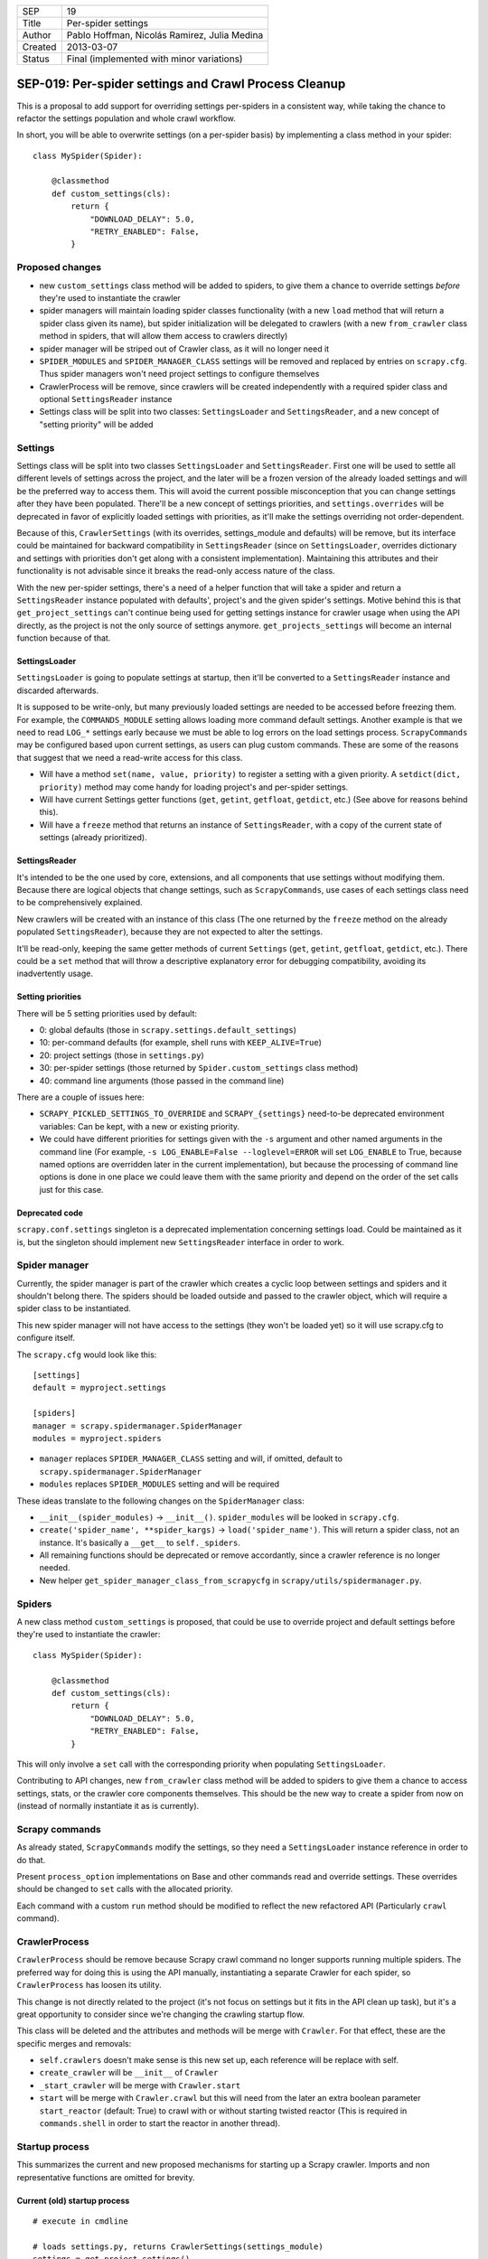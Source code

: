 =======  ===================
SEP      19
Title    Per-spider settings
Author   Pablo Hoffman, Nicolás Ramirez, Julia Medina
Created  2013-03-07
Status   Final (implemented with minor variations)
=======  ===================

======================================================
SEP-019: Per-spider settings and Crawl Process Cleanup
======================================================

This is a proposal to add support for overriding settings per-spiders in a
consistent way, while taking the chance to refactor the settings population
and whole crawl workflow.

In short, you will be able to overwrite settings (on a per-spider basis) by
implementing a class method in your spider::

    class MySpider(Spider):

        @classmethod
        def custom_settings(cls):
            return {
                "DOWNLOAD_DELAY": 5.0,
                "RETRY_ENABLED": False,
            }


Proposed changes
================

- new ``custom_settings`` class method will be added to spiders, to give them
  a chance to override settings *before* they're used to instantiate the crawler
- spider managers will maintain loading spider classes functionality (with a
  new ``load`` method that will return a spider class given its name), but
  spider initialization will be delegated to crawlers (with a new
  ``from_crawler`` class method in spiders, that will allow them access to
  crawlers directly)
- spider manager will be striped out of Crawler class, as it will no longer
  need it
- ``SPIDER_MODULES`` and ``SPIDER_MANAGER_CLASS`` settings will be removed and
  replaced by entries on ``scrapy.cfg``. Thus spider managers won't need
  project settings to configure themselves
- CrawlerProcess will be remove, since crawlers will be created independently
  with a required spider class and optional ``SettingsReader`` instance
- Settings class will be split into two classes: ``SettingsLoader`` and
  ``SettingsReader``, and a new concept of "setting priority" will be added


Settings
========

Settings class will be split into two classes ``SettingsLoader`` and
``SettingsReader``. First one will be used to settle all different levels of
settings across the project, and the later will be a frozen version of the
already loaded settings and will be the preferred way to access them. This
will avoid the current possible misconception that you can change settings
after they have been populated. There'll be a new concept of settings
priorities, and ``settings.overrides`` will be deprecated in favor of
explicitly loaded settings with priorities, as it'll make the settings
overriding not order-dependent.

Because of this, ``CrawlerSettings`` (with its overrides, settings_module and
defaults) will be remove, but its interface could be maintained for backward
compatibility in ``SettingsReader`` (since on ``SettingsLoader``, overrides
dictionary and settings with priorities don't get along with a consistent
implementation). Maintaining this attributes and their functionality is not
advisable since it breaks the read-only access nature of the class.

With the new per-spider settings, there's a need of a helper function that
will take a spider and return a ``SettingsReader`` instance populated with
defaults', project's and the given spider's settings.  Motive behind this is
that ``get_project_settings`` can't continue being used for getting settings
instance for crawler usage when using the API directly, as the project is not
the only source of settings anymore. ``get_projects_settings`` will become an
internal function because of that.

SettingsLoader
--------------

``SettingsLoader`` is going to populate settings at startup, then it'll be
converted to a ``SettingsReader`` instance and discarded afterwards.

It is supposed to be write-only, but many previously loaded settings are
needed to be accessed before freezing them. For example, the
``COMMANDS_MODULE`` setting allows loading more command default settings.
Another example is that we need to read ``LOG_*`` settings early because we
must be able to log errors on the load settings process. ``ScrapyCommands``
may be configured based upon current settings, as users can plug custom
commands. These are some of the reasons that suggest that we need a read-write
access for this class.

- Will have a method ``set(name, value, priority)`` to register a setting with
  a given priority. A ``setdict(dict, priority)`` method may come handy for
  loading project's and per-spider settings.

- Will have current Settings getter functions (``get``, ``getint``,
  ``getfloat``, ``getdict``, etc.) (See above for reasons behind this).

- Will have a ``freeze`` method that returns an instance of
  ``SettingsReader``, with a copy of the current state of settings (already
  prioritized).

SettingsReader
--------------

It's intended to be the one used by core, extensions, and all components that
use settings without modifying them. Because there are logical objects that
change settings, such as ``ScrapyCommands``, use cases of each settings class
need to be comprehensively explained.

New crawlers will be created with an instance of this class (The one returned
by the ``freeze`` method on the already populated ``SettingsReader``), because
they are not expected to alter the settings.

It'll be read-only, keeping the same getter methods of current ``Settings``
(``get``, ``getint``, ``getfloat``, ``getdict``, etc.). There could be a
``set`` method that will throw a descriptive explanatory error for debugging
compatibility, avoiding its inadvertently usage.

Setting priorities
------------------

There will be 5 setting priorities used by default:

- 0: global defaults (those in ``scrapy.settings.default_settings``)
- 10: per-command defaults (for example, shell runs with ``KEEP_ALIVE=True``)
- 20: project settings (those in ``settings.py``)
- 30: per-spider settings (those returned by ``Spider.custom_settings`` class method)
- 40: command line arguments (those passed in the command line)

There are a couple of issues here:

- ``SCRAPY_PICKLED_SETTINGS_TO_OVERRIDE`` and ``SCRAPY_{settings}`` need-to-be
  deprecated environment variables: Can be kept, with a new or existing
  priority.

- We could have different priorities for settings given with the ``-s``
  argument and other named arguments in the command line (For example, ``-s
  LOG_ENABLE=False --loglevel=ERROR`` will set ``LOG_ENABLE`` to True, because
  named options are overridden later in the current implementation), but
  because the processing of command line options is done in one place we could
  leave them with the same priority and depend on the order of the set calls
  just for this case.

Deprecated code
---------------

``scrapy.conf.settings`` singleton is a deprecated implementation concerning
settings load. Could be maintained as it is, but the singleton should
implement new ``SettingsReader`` interface in order to work.


Spider manager
==============

Currently, the spider manager is part of the crawler which creates a cyclic
loop between settings and spiders and it shouldn't belong there. The spiders
should be loaded outside and passed to the crawler object, which will require a
spider class to be instantiated.

This new spider manager will not have access to the settings (they won't be
loaded yet) so it will use scrapy.cfg to configure itself.

The ``scrapy.cfg`` would look like this::

    [settings]
    default = myproject.settings

    [spiders]
    manager = scrapy.spidermanager.SpiderManager
    modules = myproject.spiders

- ``manager`` replaces ``SPIDER_MANAGER_CLASS`` setting and will, if omitted,
  default to ``scrapy.spidermanager.SpiderManager``
- ``modules`` replaces ``SPIDER_MODULES`` setting and will be required

These ideas translate to the following changes on the ``SpiderManager`` class:

- ``__init__(spider_modules)`` -> ``__init__()``. ``spider_modules`` will be
  looked in ``scrapy.cfg``.

- ``create('spider_name', **spider_kargs)`` -> ``load('spider_name')``. This
  will return a spider class, not an instance. It's basically a ``__get__``
  to ``self._spiders``.

- All remaining functions should be deprecated or remove accordantly, since a
  crawler reference is no longer needed.

- New helper ``get_spider_manager_class_from_scrapycfg`` in
  ``scrapy/utils/spidermanager.py``.


Spiders
=======

A new class method ``custom_settings`` is proposed, that could be use to
override project and default settings before they're used to instantiate the
crawler::

    class MySpider(Spider):

        @classmethod
        def custom_settings(cls):
            return {
                "DOWNLOAD_DELAY": 5.0,
                "RETRY_ENABLED": False,
            }

This will only involve a ``set`` call with the corresponding priority when
populating ``SettingsLoader``.

Contributing to API changes, new ``from_crawler`` class method will be added
to spiders to give them a chance to access settings, stats, or the crawler
core components themselves. This should be the new way to create a spider from
now on (instead of normally instantiate it as is currently).


Scrapy commands
===============

As already stated, ``ScrapyCommands`` modify the settings, so they need a
``SettingsLoader`` instance reference in order to do that.

Present ``process_option`` implementations on Base and other commands read and
override settings. These overrides should be changed to ``set`` calls with
the allocated priority.

Each command with a custom ``run`` method should be modified to reflect the new
refactored API (Particularly ``crawl`` command).


CrawlerProcess
==============

``CrawlerProcess`` should be remove because Scrapy crawl command no longer
supports running multiple spiders. The preferred way for doing this is using
the API manually, instantiating a separate Crawler for each spider, so
``CrawlerProcess`` has loosen its utility.

This change is not directly related to the project (it's not focus on settings
but it fits in the API clean up task), but it's a great opportunity to
consider since we're changing the crawling startup flow.

This class will be deleted and the attributes and methods will be merge with
``Crawler``. For that effect, these are the specific merges and removals:

- ``self.crawlers`` doesn't make sense is this new set up, each reference will
  be replace with self.

- ``create_crawler`` will be ``__init__`` of ``Crawler``

- ``_start_crawler`` will be merge with ``Crawler.start``

- ``start`` will be merge with ``Crawler.crawl`` but this will need from the
  later an extra boolean parameter ``start_reactor`` (default: True) to crawl
  with or without starting twisted reactor (This is required in
  ``commands.shell`` in order to start the reactor in another thread).


Startup process
===============

This summarizes the current and new proposed mechanisms for starting up a
Scrapy crawler. Imports and non representative functions are omitted for
brevity.


Current (old) startup process
-----------------------------

::

    # execute in cmdline

    # loads settings.py, returns CrawlerSettings(settings_module)
    settings = get_project_settings()
    settings.defaults.update(cmd.default_settings)

    cmd.crawler_process = CrawlerProcess(settings)
    cmd.run # (In a _run_print_help call)

        # Command.run in commands/crawl.py

        self.crawler_process.create_crawler()
        spider = crawler.spiders.create(spider_name, **spider_kwargs)
    crawler.crawl(spider)
        self.crawler_process.start() # starts crawling spider

            # CrawlerProcess._start_crawler in crawler.py

            crawler.configure()

Proposed (new) startup process
------------------------------

::

    # execute in cmdline

    smcls = get_spider_manager_class_from_scrapycfg()
    sm = smcls() # loads spiders from module defined in scrapy.cfg
    spidercls = sm.load(spider_name) # returns spider class, not instance

    settings = get_project_settings() # loads settings.py
    settings.setdict(cmd.default_settings, priority=40)

    settings.setdict(spidercls.custom_settings(), priority=30)

    settings = settings.freeze()
    cmd.crawler = Crawler(spidercls, settings=settings)

        # Crawler.__init__ in crawler.py

        self.configure()

    cmd.run # (In a _run_print_help call)

        # Command.run in commands/crawl.py

        self.crawler.crawl(**spider_kwargs)

            # Crawler.crawl in crawler.py

            spider = self.spidercls.from_crawler(self, **spider_kwargs)
        # starts crawling spider
